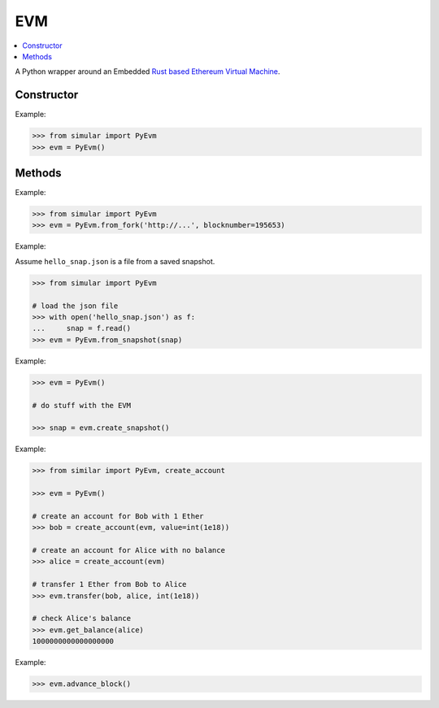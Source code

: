 .. _evm:

EVM
===

.. contents:: :local:
    

.. py:module:: simular.PyEvm

A Python wrapper around an Embedded `Rust based Ethereum Virtual Machine <https://github.com/bluealloy/revm>`_.

Constructor
-----------

.. py:class:: PyEvm()

    Create and return an instance of the EVM that uses an ``in-memory`` database.

Example: 

.. code-block:: python

    >>> from simular import PyEvm
    >>> evm = PyEvm()


Methods
-------

.. py:staticmethod:: PyEvm.from_fork(url: str, blocknumber: int=None)

    Create and return an instance of the EVM that will pull state from a remote
    Ethereum node.

    :param url: the url (``https://...``) to a remote Ethereum node with JSON-RPC support
    :param blocknumber: (optional) the specific blocknumber to pull state at.  If ``None``, the latest block will be used. 
    :return: an instance of the EVM

Example:

.. code-block:: python

    >>> from simular import PyEvm
    >>> evm = PyEvm.from_fork('http://...', blocknumber=195653)


.. py:staticmethod:: PyEvm.from_snapshot(snapshot: str)

    Create and return an instance of the EVM from a previously created ``snapshot``.  
    See ``create_snapshot`` below.

    :param snapshot: a (str) serialized snapshot
    :return: an instance of the EVM

Example:

Assume ``hello_snap.json`` is a file from a saved snapshot.

.. code-block:: python

    >>> from simular import PyEvm

    # load the json file 
    >>> with open('hello_snap.json') as f:
    ...     snap = f.read()
    >>> evm = PyEvm.from_snapshot(snap)


.. py:method:: create_snapshot()

    Create a JSON formatted snapshot of the current state of the EVM.

    :return: (str) the serialized state

Example:

.. code-block:: python
    
    >>> evm = PyEvm()

    # do stuff with the EVM 

    >>> snap = evm.create_snapshot()

.. py:method:: create_account(address: str, balance = None)

    Create an account

    .. note:: 
        See ``utils.create_account``

    :param address: (str) a valid, hex-encoded Ethereum address
    :param balance: (int) and optional balance in ``wei`` to set for the account. If None, balance = 0


.. py:method:: get_balance(address: str)

    Get the balance of the given address 

    :param address: (str) a valid, hex-encoded Ethereum address
    :return: the balance in ``wei``


.. py:method:: transfer(caller: str, to: str, amount: int)

    Transfer ``amount`` in ``wei`` from ``caller -> to``

    :param caller: (str) a valid, hex-encoded Ethereum address
    :param to: (str) a valid, hex-encoded Ethereum address
    :param amount: (int)  the amount to transfer

    .. warning::
        This will fail if the ``caller`` does not have a sufficient balance to transfer

Example:

.. code-block:: python

    >>> from similar import PyEvm, create_account

    >>> evm = PyEvm()

    # create an account for Bob with 1 Ether
    >>> bob = create_account(evm, value=int(1e18))

    # create an account for Alice with no balance 
    >>> alice = create_account(evm)

    # transfer 1 Ether from Bob to Alice 
    >>> evm.transfer(bob, alice, int(1e18))

    # check Alice's balance 
    >>> evm.get_balance(alice)
    1000000000000000000


.. py:method:: advance_block(interval = None)

    This method provides the ability to simulate the mining of blocks. It will advance 
    `block.number` and `block.timestamp`.  
    
    It's not necessary to call this method. However, some contracts may have logic 
    that need this information.

    :param interval: (int) optional. set the time in seconds between blocks. Default is 12 seconds

Example:

.. code-block:: python

    >>> evm.advance_block()


